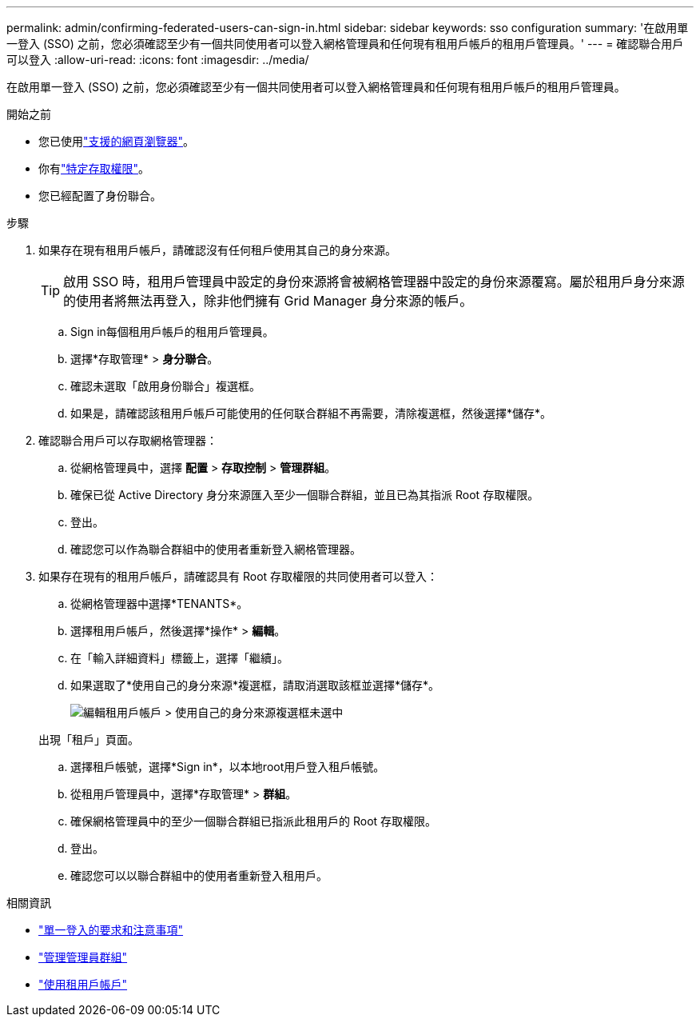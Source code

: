---
permalink: admin/confirming-federated-users-can-sign-in.html 
sidebar: sidebar 
keywords: sso configuration 
summary: '在啟用單一登入 (SSO) 之前，您必須確認至少有一個共同使用者可以登入網格管理員和任何現有租用戶帳戶的租用戶管理員。' 
---
= 確認聯合用戶可以登入
:allow-uri-read: 
:icons: font
:imagesdir: ../media/


[role="lead"]
在啟用單一登入 (SSO) 之前，您必須確認至少有一個共同使用者可以登入網格管理員和任何現有租用戶帳戶的租用戶管理員。

.開始之前
* 您已使用link:../admin/web-browser-requirements.html["支援的網頁瀏覽器"]。
* 你有link:admin-group-permissions.html["特定存取權限"]。
* 您已經配置了身份聯合。


.步驟
. 如果存在現有租用戶帳戶，請確認沒有任何租戶使用其自己的身分來源。
+

TIP: 啟用 SSO 時，租用戶管理員中設定的身份來源將會被網格管理器中設定的身份來源覆寫。屬於租用戶身分來源的使用者將無法再登入，除非他們擁有 Grid Manager 身分來源的帳戶。

+
.. Sign in每個租用戶帳戶的租用戶管理員。
.. 選擇*存取管理* > *身分聯合*。
.. 確認未選取「啟用身份聯合」複選框。
.. 如果是，請確認該租用戶帳戶可能使用的任何联合群組不再需要，清除複選框，然後選擇*儲存*。


. 確認聯合用戶可以存取網格管理器：
+
.. 從網格管理員中，選擇 *配置* > *存取控制* > *管理群組*。
.. 確保已從 Active Directory 身分來源匯入至少一個聯合群組，並且已為其指派 Root 存取權限。
.. 登出。
.. 確認您可以作為聯合群組中的使用者重新登入網格管理器。


. 如果存在現有的租用戶帳戶，請確認具有 Root 存取權限的共同使用者可以登入：
+
.. 從網格管理器中選擇*TENANTS*。
.. 選擇租用戶帳戶，然後選擇*操作* > *編輯*。
.. 在「輸入詳細資料」標籤上，選擇「繼續」。
.. 如果選取了*使用自己的身分來源*複選框，請取消選取該框並選擇*儲存*。
+
image::../media/sso_uses_own_identity_source_for_tenant.png[編輯租用戶帳戶 > 使用自己的身分來源複選框未選中]

+
出現「租戶」頁面。

.. 選擇租戶帳號，選擇*Sign in*，以本地root用戶登入租戶帳號。
.. 從租用戶管理員中，選擇*存取管理* > *群組*。
.. 確保網格管理員中的至少一個聯合群組已指派此租用戶的 Root 存取權限。
.. 登出。
.. 確認您可以以聯合群組中的使用者重新登入租用戶。




.相關資訊
* link:requirements-for-sso.html["單一登入的要求和注意事項"]
* link:managing-admin-groups.html["管理管理員群組"]
* link:../tenant/index.html["使用租用戶帳戶"]

